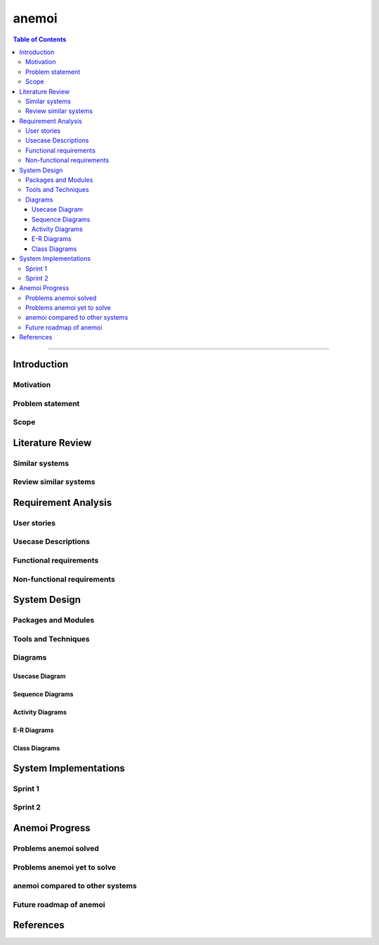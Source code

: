 ***********
anemoi
***********

.. contents:: Table of Contents
    :local:

----------------------------------

Introduction
============

Motivation
----------

Problem statement
-----------------

Scope
-----

Literature Review
======================

Similar systems
---------------

Review similar systems
----------------------

Requirement Analysis
====================

User stories
------------

Usecase Descriptions
--------------------

Functional requirements
-----------------------

Non-functional requirements
---------------------------

System Design
======================

Packages and Modules
--------------------

Tools and Techniques
--------------------

Diagrams
---------

Usecase Diagram
^^^^^^^^^^^^^^^

Sequence Diagrams
^^^^^^^^^^^^^^^^^^^^

Activity Diagrams
^^^^^^^^^^^^^^^^^^^^

E-R Diagrams
^^^^^^^^^^^^^^^^^^^^

Class Diagrams
^^^^^^^^^^^^^^^^^^^


System Implementations
======================

Sprint 1
---------

Sprint 2
---------

Anemoi Progress
=======================

Problems anemoi solved
--------------------------

Problems anemoi yet to solve
--------------------------------

anemoi compared to other systems
-------------------------------------

Future roadmap of anemoi
----------------------------

References
=======================
